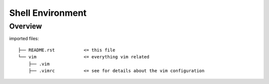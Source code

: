=================
Shell Environment
=================


Overview
--------

imported files::
    
    ├── README.rst           <= this file
    └── vim                  <= everything vim related
        ├── .vim
        ├── .vimrc           <= see for details about the vim configuration


